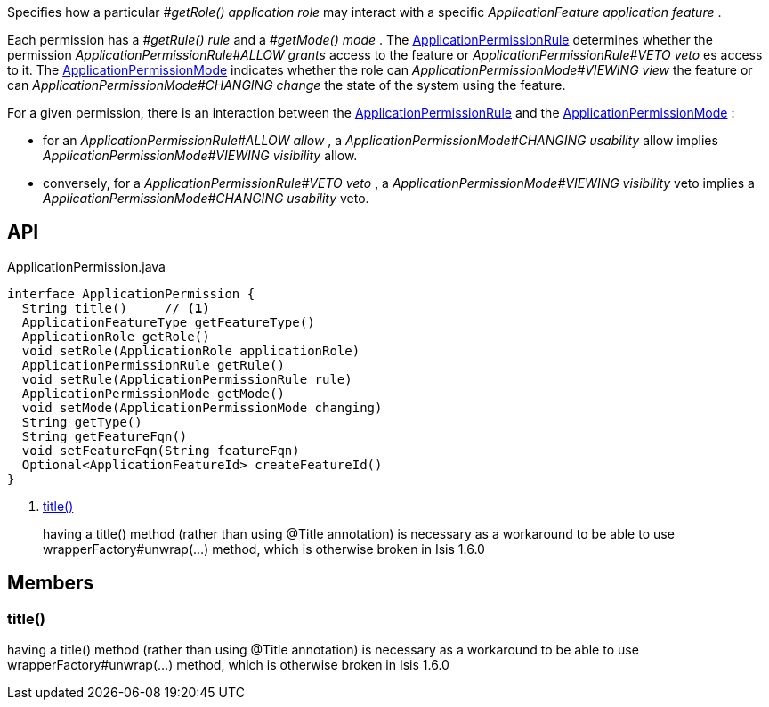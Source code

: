 :Notice: Licensed to the Apache Software Foundation (ASF) under one or more contributor license agreements. See the NOTICE file distributed with this work for additional information regarding copyright ownership. The ASF licenses this file to you under the Apache License, Version 2.0 (the "License"); you may not use this file except in compliance with the License. You may obtain a copy of the License at. http://www.apache.org/licenses/LICENSE-2.0 . Unless required by applicable law or agreed to in writing, software distributed under the License is distributed on an "AS IS" BASIS, WITHOUT WARRANTIES OR  CONDITIONS OF ANY KIND, either express or implied. See the License for the specific language governing permissions and limitations under the License.

Specifies how a particular _#getRole() application role_ may interact with a specific _ApplicationFeature application feature_ .

Each permission has a _#getRule() rule_ and a _#getMode() mode_ . The xref:system:generated:index/extensions/secman/api/permission/ApplicationPermissionRule.adoc[ApplicationPermissionRule] determines whether the permission _ApplicationPermissionRule#ALLOW grants_ access to the feature or _ApplicationPermissionRule#VETO veto_ es access to it. The xref:system:generated:index/extensions/secman/api/permission/ApplicationPermissionMode.adoc[ApplicationPermissionMode] indicates whether the role can _ApplicationPermissionMode#VIEWING view_ the feature or can _ApplicationPermissionMode#CHANGING change_ the state of the system using the feature.

For a given permission, there is an interaction between the xref:system:generated:index/extensions/secman/api/permission/ApplicationPermissionRule.adoc[ApplicationPermissionRule] and the xref:system:generated:index/extensions/secman/api/permission/ApplicationPermissionMode.adoc[ApplicationPermissionMode] :

* for an _ApplicationPermissionRule#ALLOW allow_ , a _ApplicationPermissionMode#CHANGING usability_ allow implies _ApplicationPermissionMode#VIEWING visibility_ allow.
* conversely, for a _ApplicationPermissionRule#VETO veto_ , a _ApplicationPermissionMode#VIEWING visibility_ veto implies a _ApplicationPermissionMode#CHANGING usability_ veto.

== API

[source,java]
.ApplicationPermission.java
----
interface ApplicationPermission {
  String title()     // <.>
  ApplicationFeatureType getFeatureType()
  ApplicationRole getRole()
  void setRole(ApplicationRole applicationRole)
  ApplicationPermissionRule getRule()
  void setRule(ApplicationPermissionRule rule)
  ApplicationPermissionMode getMode()
  void setMode(ApplicationPermissionMode changing)
  String getType()
  String getFeatureFqn()
  void setFeatureFqn(String featureFqn)
  Optional<ApplicationFeatureId> createFeatureId()
}
----

<.> xref:#title__[title()]
+
--
having a title() method (rather than using @Title annotation) is necessary as a workaround to be able to use wrapperFactory#unwrap(...) method, which is otherwise broken in Isis 1.6.0
--

== Members

[#title__]
=== title()

having a title() method (rather than using @Title annotation) is necessary as a workaround to be able to use wrapperFactory#unwrap(...) method, which is otherwise broken in Isis 1.6.0

